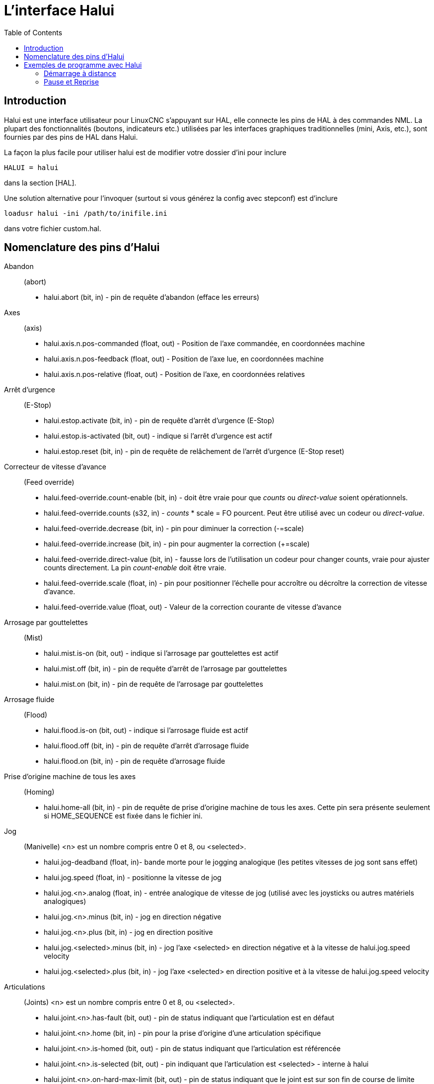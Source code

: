 :lang: fr
:toc:

= L'interface Halui

[[cha:Halui]] (((HAL User Interface)))

== Introduction[[sec:HaluiIntroduction]]

Halui est une interface utilisateur pour LinuxCNC s'appuyant sur HAL, elle
connecte les pins de HAL à des commandes NML. La plupart des
fonctionnalités (boutons, indicateurs etc.) utilisées par les
interfaces graphiques traditionnelles (mini, Axis, etc.), sont fournies
par des pins de HAL dans Halui.

La façon la plus facile pour utiliser halui est de modifier votre
dossier d'ini pour inclure
----
HALUI = halui
----

dans la section [HAL].

Une solution alternative pour l'invoquer (surtout si vous générez la
config avec stepconf) est d'inclure
----
loadusr halui -ini /path/to/inifile.ini
----

dans votre fichier custom.hal.

== Nomenclature des pins d'Halui[[sec:Halui-pin-reference]]

Abandon:: (abort)
 - halui.abort (bit, in) - pin de requête d'abandon (efface les erreurs)

Axes:: (axis)
 - halui.axis.n.pos-commanded (float, out) - Position de l'axe commandée, en coordonnées machine
 - halui.axis.n.pos-feedback (float, out) - Position de l'axe lue, en coordonnées machine
 - halui.axis.n.pos-relative (float, out) - Position de l'axe, en coordonnées relatives

Arrêt d'urgence:: (E-Stop)
 - halui.estop.activate (bit, in) - pin de requête d'arrêt d'urgence (E-Stop)
 - halui.estop.is-activated (bit, out) - indique si l'arrêt d'urgence est actif
 - halui.estop.reset (bit, in) - pin de requête de relâchement de l'arrêt d'urgence (E-Stop reset)

Correcteur de vitesse d'avance:: (Feed override)
 - halui.feed-override.count-enable (bit, in) - doit être vraie pour que 
_counts_ ou _direct-value_ soient opérationnels.
 - halui.feed-override.counts (s32, in) - _counts_ * scale = FO pourcent. Peut
être utilisé avec un codeur ou _direct-value_.
 - halui.feed-override.decrease (bit, in) - pin pour diminuer la correction (-=scale)
 - halui.feed-override.increase (bit, in) - pin pour augmenter la correction (+=scale)
 - halui.feed-override.direct-value (bit, in) - fausse lors de l'utilisation un
 codeur pour changer counts, vraie pour ajuster counts directement. La pin
_count-enable_ doit être vraie.
 - halui.feed-override.scale (float, in) - pin pour positionner l'échelle pour 
accroître ou décroître la correction de vitesse d'avance.
 - halui.feed-override.value (float, out) - Valeur de la correction courante de vitesse d'avance

Arrosage par gouttelettes:: (Mist) 
 - halui.mist.is-on (bit, out) - indique si l'arrosage par gouttelettes est actif
 - halui.mist.off (bit, in) - pin de requête d'arrêt de l'arrosage par gouttelettes
 - halui.mist.on (bit, in) - pin de requête de l'arrosage par gouttelettes

Arrosage fluide:: (Flood)
 - halui.flood.is-on (bit, out) - indique si l'arrosage fluide est actif
 - halui.flood.off (bit, in) - pin de requête d'arrêt d'arrosage fluide
 - halui.flood.on (bit, in) - pin de requête d'arrosage fluide

Prise d'origine machine de tous les axes:: (Homing)
 - halui.home-all (bit, in) - pin de requête de prise d'origine machine de tous les axes. 
   Cette pin sera présente seulement si HOME_SEQUENCE est fixée dans le fichier ini.

Jog:: (Manivelle)
<n> est un nombre compris entre 0 et 8, ou <selected>.
 - halui.jog-deadband (float, in)- bande morte pour le jogging analogique 
   (les petites vitesses de jog sont sans effet)
 - halui.jog.speed (float, in) - positionne la vitesse de jog
 - halui.jog.<n>.analog (float, in) - entrée analogique de vitesse de jog 
   (utilisé avec les joysticks ou autres matériels analogiques)
 - halui.jog.<n>.minus (bit, in) - jog en direction négative
 - halui.jog.<n>.plus (bit, in) - jog en direction positive
 - halui.jog.<selected>.minus (bit, in) - jog l'axe <selected> en 
   direction négative et à la vitesse de halui.jog.speed velocity
 - halui.jog.<selected>.plus (bit, in) - jog l'axe <selected> en 
   direction positive et à la vitesse de halui.jog.speed velocity

Articulations:: (Joints) 
<n> est un nombre compris entre 0 et 8, ou <selected>.
 - halui.joint.<n>.has-fault (bit, out) - pin de status indiquant que l'articulation est en défaut
 - halui.joint.<n>.home (bit, in) - pin pour la prise d'origine d'une articulation spécifique 
 - halui.joint.<n>.is-homed (bit, out) - pin de status indiquant que l'articulation est référencée
 - halui.joint.<n>.is-selected (bit, out) - pin indiquant que l'articulation est <selected> - interne à halui
 - halui.joint.<n>.on-hard-max-limit (bit, out) - pin de status indiquant 
   que le joint est sur son fin de course de limite positive
 - halui.joint.<n>.on-hard-min-limit (bit, out) - pin de status indiquant 
   que le joint est sur son fin de course de limite négative
 - halui.joint.<n>.on-soft-max-limit (bit, out) - pin de status indiquant 
   que le joint est sur sa limite logicielle positive
 - halui.joint.<n>.on-soft-min-limit (bit, out) - pin de status indiquant 
   que le joint est sur sa limite logicielle négative
 - halui.joint.<n>.select (bit, in) - select joint (0..8) - interne à halui
 - halui.joint.<n>.unhome (bit, in) - unhomes this joint
 - halui.joint.selected (u32, out) - selected joint (0..8) - interne à halui
 - halui.joint.selected.has-fault (bit, out) - pin de status 
   indiquant que le joint <n> est en défaut
 - halui.joint.selected.home (bit, in) - pin pour la prise d'origine de l'articulation <selected> 
 - halui.joint.selected.is-homed (bit, out) - pin de status indiquant 
   que le joint <selected> est référencé
 - halui.joint.selected.on-hard-max-limit (bit, out) - pin de status 
   indiquant que le joint <selected> est sur son fin de course de limite positive
 - halui.joint.selected.on-hard-min-limit (bit, out) - pin de status 
   indiquant que le joint <selected> est sur son fin de course de limite négative
 - halui.joint.selected.on-soft-max-limit (bit, out) - pin de status 
   indiquant que le joint <selected> est sur sa limite logicielle positive
 - halui.joint.selected.on-soft-min-limit (bit, out) - pin de status 
   indiquant que le joint <selected> est sur sa limite logicielle négative
 - halui.joint.selected.unhome (bit, in) - pin for unhoming  l'articulation selected. 

Graissage centralisé:: (Lube)
 - halui.lube.is-on (bit, out) - indique si le graissage est actif
 - halui.lube.off (bit, in) - pin de requête d'arrêt du graissage
 - halui.lube.on (bit, in) - pin de requête de graissage

Machine:: (Marche / Arrêt)
 - halui.machine.is-on (bit, out) - indique que la machine est en marche
 - halui.machine.off (bit, in) - pin de requête d'arrêt machine
 - halui.machine.on (bit, in) - pin de requête de marche machine

Vitesse maximum::
La vitesse linéaire maximum peut être ajustée entre 0 et la valeur de
la variable MAX_VELOCITY dans la section [TRAJ] du fichier ini.
 - halui.max-velocity.count-enable (bit, in) - Doit être vraie pour que les 
_counts_ ou _direct-value_ soit opérationnels.
 - halui.max-velocity.counts (s32, in) - counts * scale = MV pourcent. Utilisable
avec un codeur ou _direct-value_.
 - halui.max-velocity.direct-value (bit, in) - faux quand un codeur est utilisé
pour modifier _counts_, vraie pour ajuster _counts_ directement. La pin
_count-enable_ doit être vraie.
 - halui.max-velocity.decrease (bit, in) - pin pour diminuer la vitesse max
 - halui.max-velocity.increase (bit, in) - pin pour augmenter la vitesse max
 - halui.max-velocity.scale (float, in) - Valeur appliquée sur le 
   nombre de fronts montants des pins increase ou decrease en 
   unités machine par seconde.
 - halui.max-velocity.value (float, out) - Valeur de la vitesse 
   linéaire maximum en unités machine par seconde.

Données manuelles:: [[sub:MDI]] (((MDI)))
Il arrive que l'utilisateur veuille ajouter des tâches plus complexes 
devant être effectuées par l'activation d'une pin de HAL. C'est 
possible en utilisant le schéma de commande en données manuelles (MDI) 
suivant: 
 - Une MDI_COMMAND est ajoutée dans la section [HALUI] du fichier ini, 
par exemple:
----
    [HALUI] 
    MDI_COMMAND = G0 X0
----
 - Quand halui démarre il va lire/détecter le champ MDI_COMMAND dans le
   fichier ini et exporter les pins de type (bit)
   halui.mdi-command-<nr>, <nr> est un nombre compris entre 00 et le
   nombre de MDI_COMMAND trouvées dans le fichier ini, avec un maximum de
   64 commandes.
 - Quand la pin halui.mdi-command-<nr> est activée, halui va essayer
   d'envoyer au MDI la commande définie dans le fichier ini. Ca ne
   fonctionnera pas dans tous les modes de fonctionnement où se trouve
   LinuxCNC, par exemple, tant qu'il est en AUTO halui ne peut pas envoyer de
   commande MDI. 

Sélection d'une articulation:: (Joint Selection)
 - halui.joint.select (u32, in) - sélectionne l'articulation (0..7) - internal halui
 - halui.joint.selected (u32, out) - articulation (0..7) sélectionnée - internal halui
 - halui.joint.x.select bit (bit, in) - pins pour sélectinner une articulation - internal halui
 - halui.joint.x.is-selected bit (bit, out) - pin de status indiquant une articulation sélectionné - internal halui

Mode de fonctionnement:: (Mode)
 - halui.mode.auto (bit, in) - pin de requête du mode auto
 - halui.mode.is_auto (bit, out)- indique si le mode auto est actif
 - halui.mode.is-joint (bit, out) - indique si le mode articulation par articulation est actif
 - halui.mode.is_manual (bit, out) - indique si le mode manuel est actif
 - halui.mode.is_mdi (bit, out) - indique si le mode données manuelles est actif
 - halui.mode.is-teleop (bit, out) - indique que le mode jog coordonné est actif
 - halui.mode.joint (bit, in) - pin de requête du mode jog articulation par articulation
 - halui.mode.manual (bit, in) - pin de requête du mode manuel
 - halui.mode.mdi (bit, in) - pin de requête du mode données manuelles
 - halui.mode.teleop (bit, in) - pin de requête du mode jog coordonné

Programme:: (Program)
 - halui.program.block-delete.is-on (bit, out) - status pin telling that block delete is on
 - halui.program.block-delete.off (bit, in) - pin for requesting that block delete is off
 - halui.program.block-delete.on (bit, in) - pin for requesting that block delete is on
 - halui.program.is-idle (bit, out) - pin de status indiquant qu'aucun programme n'est lancé
 - halui.program.is-paused (bit, out) - pin de status indiquant qu'un programme est en pause
 - halui.program.is-running (bit, out) - pin de status indiquant qu'un programme est lancé
 - halui.program.optional-stop.is-on (bit, out) - status pin telling that the optional stop is on
 - halui.program.optional-stop.off (bit, in) - pin requesting that the optional stop is off
 - halui.program.optional-stop.on (bit, in) - pin requesting that the optional stop is on
 - halui.program.pause (bit, in) - pin pour passer un programme en pause
 - halui.program.resume (bit, in) - pin pour lancer la reprise d'un programme
 - halui.program.run (bit, in) - pin de lancement d'un programme
 - halui.program.step (bit, in) - pin pour avancer d'une ligne de programme
 - halui.program.stop (bit, in) - pin pour stopper un programme

Correcteur de vitesse de broche:: (Spindle Override)
 - halui.spindle-override.count-enable (bit, in) - doit être vraie pour que
_counts_ ou _direct-value_ soient opérationnels.
 - halui.spindle-override.counts (s32, in) - comptage depuis un codeur,
   par exemple pour modifier la correction de vitesse de broche
 - halui.spindle-override.decrease (bit, in) - pin pour diminuer la
   correction de vitesse de broche (-=scale)
 - halui.spindle-override.direct-value (bit, in) - fausse en utilisant un codeur
pour modifier _counts_ directement. La pin _count-enable_ doit être vraie.
 - halui.spindle-override.increase (bit, in) - pin pour augmenter la
   correction de vitesse de broche (+=scale)
 - halui.spindle-override.scale (float, in) - pin pour positionner
   l'échelle des corrections de vitesse de broche possibles
 - halui.spindle-override.value (float, out) - Valeur courante de la
   correction de vitesse de broche

Broche:: (Spindle)
 - halui.spindle.brake-is-on (bit, out) - indique si le frein est actif
 - halui.spindle.brake-off (bit, in) - pin de désactivation du frein de broche
 - halui.spindle.brake-on (bit, in) - pin d'activation du frein de broche
 - halui.spindle.decrease (bit, in) - Diminue la vitesse de broche
 - halui.spindle.forward (bit, in) - Marche broche en sens horaire
 - halui.spindle.increase (bit, in) - Augmente la vitesse de broche
 - halui.spindle.is-on (bit, out) - indique la broche est en marche (les deux sens)
 - halui.spindle.reverse (bit, in) - Marche broche en sens anti-horaire
 - halui.spindle.runs-backward (bit, out) - indique la broche est en marche et en sens inverse
 - halui.spindle.runs-forward (bit, out) - indique la broche est en marche et en marche avant
 - halui.spindle.start (bit, in) - Marche de la broche
 - halui.spindle.stop (bit, in) - Arrêt de la broche

Outil:: (Tool)
 - halui.tool.length-offset (float, out) - indique la correction de longueur d'outil appliquée
 - halui.tool.number (u32, out) - indique l'outil courant sélectionné

[[sec:Exemple-Commande-Distante]]
== Exemples de programme avec Halui

Pour que ces exemples fonctionnent, il faut ajouter la ligne
suivante dans la section [HAL] du fichier ini.
----
HALUI = halui
----

=== Démarrage à distance

Pour connecter un bouton de démarrage à distance à LinuxCNC il faut utiliser
la pin _halui.program.run_ et la pin _halui.mode.auto_. 

Il faut s'assurer qu'il est possible de démarrer en utilisant la 
pin _halui.mode.is-auto_. On peut faire cela avec un composant de HAL _and2_. 
La figure suivante montre comment faire. 

Quand le bouton de commande à distance est pressé, il est connecté à 
_halui.mode.auto_ et à l'entrée _and2.0.in0_. Si le le mode auto est activé,
la pin _halui.mode.is-auto_ sera TRUE. 

Si les deux entrées du composant _and2.0_ sont TRUE, la sortie _and2.0.out_ 
sera TRUE également et le programme sera démarré. 

.Exemple de commande distante
image::images/remote-start.png[]

Les commandes de Hal pour accomplir ces actions sont les suivantes: 
----
net program-start-btn halui.mode.auto and2.0.in0 <= <la pin d'entrée> 
net program-run-ok and2.0.in1 <= halui.mode.is-auto 
net remote-program-run halui.program.run <= and2.0.out 
----

Noter que sur la première ligne il y a deux pins en lecture, ce qui pourrait aussi
se séparer en deux lignes comme ceci:
----
net program-start-btn halui.mode.auto <= <la pin d'entrée> 
net program-start-btn and2.0.in0 
----

=== Pause et Reprise

Cet exemple a été developpé pour permettre à LinuxCNC de déplacer un
axe rotatif selon un signal provenant d'une machine extérieure. La
coordination entre les deux systèmes est assurée par deux composants de Halui: 

 - halui.program.is-paused
 - halui.program.resume

Dans le fichier _custom.hal_, ajoutez les deux lignes suivantes
qui seront connectées à vos entrées/sorties pour mettre le
programme en pause ou pour le reprendre quand l'autre système veut
qu'LinuxCNC soit relancé.
----
net ispaused halui.program.is paused => "la pin de sortie" 
net resume halui.program.resume <= "la pin d'entrée" 
----

Les pins d'entrée et de sortie, correspondent à celles qui sont
câblées vers l'autre contrôleur. Elles peuvent être des broches du
port parallèle ou toutes autres broches auquelles nous avons accès.

Le fonctionnement est le suivant, quand un M0 est rencontré dans le
programme G-code, _halui.program.is-paused_ devient TRUE. Ce
qui rend la broche de sortie également TRUE de sorte que
l'autre contrôleur sait que LinuxCNC est arrêté.

Pour reprendre l'exécution du G-code, l'autre contrôleur devra rendre
l'entrée TRUE. Ce qui relancera LinuxCNC jusqu'au prochain M0.

Difficultés de timing

 - Le signal de reprise ne doit pas être plus long que le temps
   nécessaire pour exécuter le G-code.

 - Le signal _Is Paused_ ne doit plus être actif quand le signal
   suivant de reprise arrive.

Ces problèmes de timming pourraient être évités, en utilisant
ClassicLadder pour activer le signal _is paused_ avec une tempo
et le désactiver en fin de tempo. La reprise pourrait également
être fournie par un signal monostable très court.



